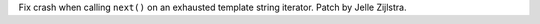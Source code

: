 Fix crash when calling ``next()`` on an exhausted template string iterator.
Patch by Jelle Zijlstra.
